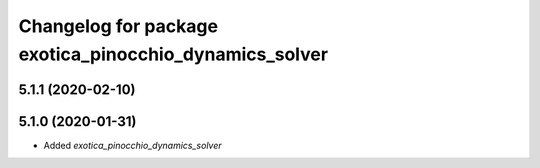 ^^^^^^^^^^^^^^^^^^^^^^^^^^^^^^^^^^^^^^^^^^^^^^^^^^^^^^^
Changelog for package exotica_pinocchio_dynamics_solver
^^^^^^^^^^^^^^^^^^^^^^^^^^^^^^^^^^^^^^^^^^^^^^^^^^^^^^^

5.1.1 (2020-02-10)
------------------

5.1.0 (2020-01-31)
------------------
* Added `exotica_pinocchio_dynamics_solver`
